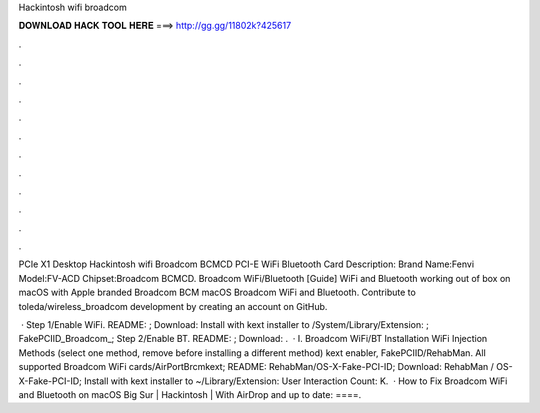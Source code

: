 Hackintosh wifi broadcom



𝐃𝐎𝐖𝐍𝐋𝐎𝐀𝐃 𝐇𝐀𝐂𝐊 𝐓𝐎𝐎𝐋 𝐇𝐄𝐑𝐄 ===> http://gg.gg/11802k?425617



.



.



.



.



.



.



.



.



.



.



.



.

PCIe X1 Desktop Hackintosh wifi Broadcom BCMCD PCI-E WiFi Bluetooth Card Description: Brand Name:Fenvi Model:FV-ACD Chipset:Broadcom BCMCD. Broadcom WiFi/Bluetooth [Guide] WiFi and Bluetooth working out of box on macOS with Apple branded Broadcom BCM macOS Broadcom WiFi and Bluetooth. Contribute to toleda/wireless_broadcom development by creating an account on GitHub.

 · Step 1/Enable WiFi. README: ; Download:  Install with kext installer to /System/Library/Extension: ; FakePCIID_Broadcom_; Step 2/Enable BT. README: ; Download: .  · I. Broadcom WiFi/BT Installation WiFi Injection Methods (select one method, remove before installing a different method) kext enabler, FakePCIID/RehabMan. All supported Broadcom WiFi cards/AirPortBrcmkext; README: RehabMan/OS-X-Fake-PCI-ID; Download: RehabMan / OS-X-Fake-PCI-ID; Install with kext installer to ~/Library/Extension: User Interaction Count: K.  · How to Fix Broadcom WiFi and Bluetooth on macOS Big Sur | Hackintosh | With AirDrop and  up to date: ====.
